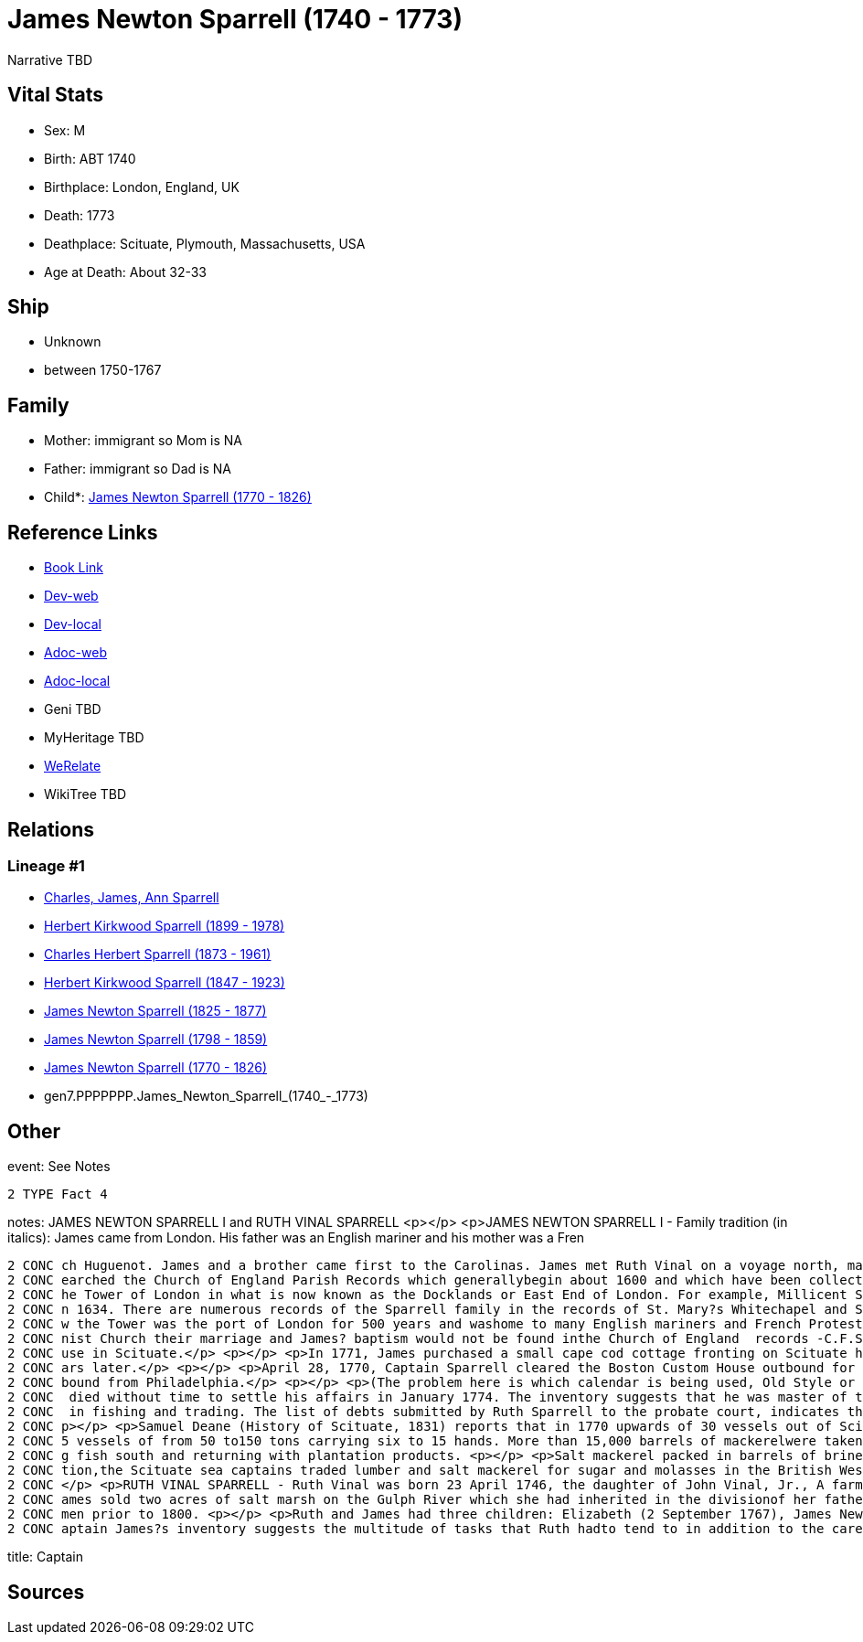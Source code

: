 = James Newton Sparrell (1740 - 1773)

Narrative TBD


== Vital Stats


* Sex: M
* Birth: ABT 1740
* Birthplace: London, England, UK
* Death: 1773
* Deathplace: Scituate, Plymouth, Massachusetts, USA
* Age at Death: About 32-33


== Ship
* Unknown
* between 1750-1767


== Family
* Mother: immigrant so Mom is NA
* Father: immigrant so Dad is NA
* Child*: https://github.com/sparrell/cfs_ancestors/blob/main/Vol_02_Ships/V2_C5_Ancestors/V2_C5_G6/gen6.PPPPPP.James_Newton_Sparrell.adoc[James Newton Sparrell (1770 - 1826)]


== Reference Links
* https://github.com/sparrell/cfs_ancestors/blob/main/Vol_02_Ships/V2_C5_Ancestors/V2_C5_G7/gen7.PPPPPPP.James_Newton_Sparrell.adoc[Book Link]
* https://cfsjksas.gigalixirapp.com/person?p=p0540[Dev-web]
* https://localhost:4000/person?p=p0540[Dev-local]
* https://cfsjksas.gigalixirapp.com/adoc?p=p0540[Adoc-web]
* https://localhost:4000/adoc?p=p0540[Adoc-local]
* Geni TBD
* MyHeritage TBD
* https://www.werelate.org/wiki/Person:James_Sparrell_%284%29[WeRelate]
* WikiTree TBD

== Relations
=== Lineage #1
* https://github.com/spoarrell/cfs_ancestors/tree/main/Vol_02_Ships/V2_C1_Principals/0_intro_principals.adoc[Charles, James, Ann Sparrell]
* https://github.com/sparrell/cfs_ancestors/blob/main/Vol_02_Ships/V2_C5_Ancestors/V2_C5_G1/gen1.P.Herbert_Kirkwood_Sparrell.adoc[Herbert Kirkwood Sparrell (1899 - 1978)]
* https://github.com/sparrell/cfs_ancestors/blob/main/Vol_02_Ships/V2_C5_Ancestors/V2_C5_G2/gen2.PP.Charles_Herbert_Sparrell.adoc[Charles Herbert Sparrell (1873 - 1961)]
* https://github.com/sparrell/cfs_ancestors/blob/main/Vol_02_Ships/V2_C5_Ancestors/V2_C5_G3/gen3.PPP.Herbert_Kirkwood_Sparrell.adoc[Herbert Kirkwood Sparrell (1847 - 1923)]
* https://github.com/sparrell/cfs_ancestors/blob/main/Vol_02_Ships/V2_C5_Ancestors/V2_C5_G4/gen4.PPPP.James_Newton_Sparrell.adoc[James Newton Sparrell (1825 - 1877)]
* https://github.com/sparrell/cfs_ancestors/blob/main/Vol_02_Ships/V2_C5_Ancestors/V2_C5_G5/gen5.PPPPP.James_Newton_Sparrell.adoc[James Newton Sparrell (1798 - 1859)]
* https://github.com/sparrell/cfs_ancestors/blob/main/Vol_02_Ships/V2_C5_Ancestors/V2_C5_G6/gen6.PPPPPP.James_Newton_Sparrell.adoc[James Newton Sparrell (1770 - 1826)]
* gen7.PPPPPPP.James_Newton_Sparrell_(1740_-_1773)


== Other
event:  See Notes
----
2 TYPE Fact 4
----

notes: JAMES NEWTON SPARRELL I and RUTH VINAL SPARRELL <p></p> <p>JAMES NEWTON SPARRELL I - Family tradition (in italics):  James came from London. His father was an English mariner and his mother was a Fren
----
2 CONC ch Huguenot. James and a brother came first to the Carolinas. James met Ruth Vinal on a voyage north, married her and settled in Scituate. James was a short, stocky, man of dark complexion. ( I have s
2 CONC earched the Church of England Parish Records which generallybegin about 1600 and which have been collected and published by the Mormons. The only records of the Sparrell name occur in the area below t
2 CONC he Tower of London in what is now known as the Docklands or East End of London. For example, Millicent Sparrell, child of James and Elizabeth Sparrell was christened at St. Mary?s Whitechapel on 21 Ja
2 CONC n 1634. There are numerous records of the Sparrell family in the records of St. Mary?s Whitechapel and St. Dunstan?s Stepney, but I cannot find a record of our particular James. However, the area belo
2 CONC w the Tower was the port of London for 500 years and washome to many English mariners and French Protestant refugees duringthe 17th and18th centuries. If  James? parents were married in a French Calvi
2 CONC nist Church their marriage and James? baptism would not be found inthe Church of England  records -C.F.S.). <p></p> <p>James and Ruth Vinal were married  January 10, 1767 in the First ParishMeeting Ho
2 CONC use in Scituate.</p> <p></p> <p>In 1771, James purchased a small cape cod cottage fronting on Scituate harbor at the present corner of  Beaver Dam Road and Front Street. The house was torn down 100 ye
2 CONC ars later.</p> <p></p> <p>April 28, 1770, Captain Sparrell cleared the Boston Custom House outbound for Nova Scotia.</p> <p></p> <p>January 1, 1774, Captain Sparrell cleared the Boston Custom House in
2 CONC bound from Philadelphia.</p> <p></p> <p>(The problem here is which calendar is being used, Old Style or New Style)</p> <p></p> <p>Since his estate was inventoried in January 26, 1774, James presumably
2 CONC  died without time to settle his affairs in January 1774. The inventory suggests that he was master of the schooner Hannah, named for his daughter, that he made his own barrels and that he was engaged
2 CONC  in fishing and trading. The list of debts submitted by Ruth Sparrell to the probate court, indicates that he was deeply in debt and left her in dire straits with three small children and no assets. <
2 CONC p></p> <p>Samuel Deane (History of Scituate, 1831) reports that in 1770 upwards of 30 vessels out of Scituate harbor were engaged in the mackerel fisheries. He further states that by 1828 there were 3
2 CONC 5 vessels of from 50 to150 tons carrying six to 15 hands. More than 15,000 barrels of mackerelwere taken in 1828. He also states that in winter these vessels were employed in the coastal trade carryin
2 CONC g fish south and returning with plantation products. <p></p> <p>Salt mackerel packed in barrels of brine was purchased by planters as acheap source of protein to feed their slaves. Prior to the Revolu
2 CONC tion,the Scituate sea captains traded lumber and salt mackerel for sugar and molasses in the British West Indies and salt mackerel for flour, tobacco, rice and indigo in the Carolinas and Georgia. <p>
2 CONC </p> <p>RUTH VINAL SPARRELL - Ruth Vinal was born 23 April 1746, the daughter of John Vinal, Jr., A farmer in North Scituate, and his wife, Mary Stetson Vinal. Shortly after their marriage, Ruth and J
2 CONC ames sold two acres of salt marsh on the Gulph River which she had inherited in the divisionof her father?s estate. Since she signed the deed with an X, she was illiterate which was not unusual for wo
2 CONC men prior to 1800. <p></p> <p>Ruth and James had three children: Elizabeth (2 September 1767), James Newton (7 April 1770) and (Hannah 18 June 1772). Only James survived to adulthood.</p> <p></p> <p>C
2 CONC aptain James?s inventory suggests the multitude of tasks that Ruth hadto tend to in addition to the care of three small child
----

title: Captain

== Sources
